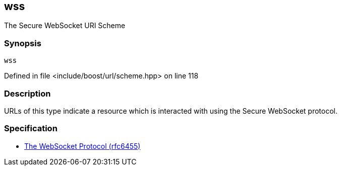 :relfileprefix: ../../../
[#3281090008CFD2FAE8228D7FBD1180A426A06232]
== wss

pass:v,q[The Secure WebSocket URI Scheme]


=== Synopsis

[source,cpp,subs="verbatim,macros,-callouts"]
----
wss
----

Defined in file <include/boost/url/scheme.hpp> on line 118

=== Description

pass:v,q[URLs of this type indicate a resource which] pass:v,q[is interacted with using the Secure WebSocket]
pass:v,q[protocol.]

=== Specification

* link:https://datatracker.ietf.org/doc/html/rfc6455[            The WebSocket Protocol (rfc6455)]


